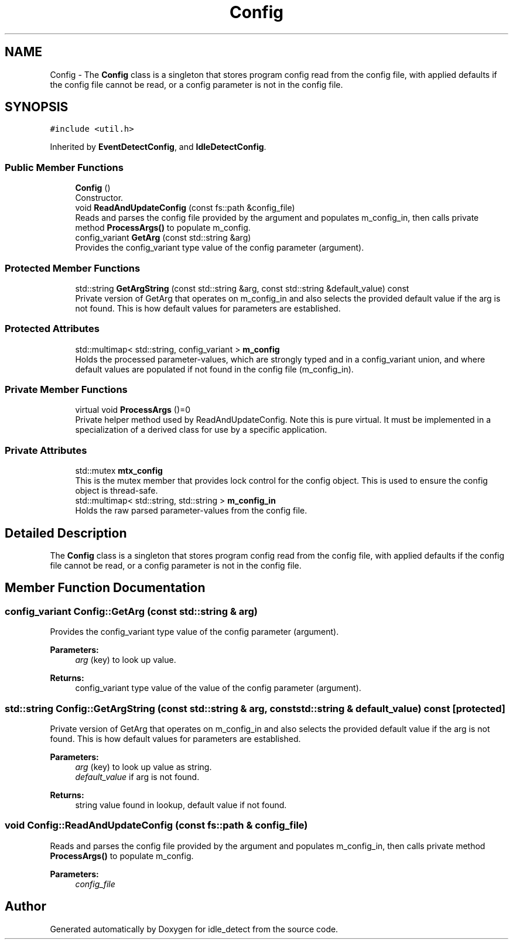 .TH "Config" 3 "Sun Apr 13 2025" "Version 0.7.8.0" "idle_detect" \" -*- nroff -*-
.ad l
.nh
.SH NAME
Config \- The \fBConfig\fP class is a singleton that stores program config read from the config file, with applied defaults if the config file cannot be read, or a config parameter is not in the config file\&.  

.SH SYNOPSIS
.br
.PP
.PP
\fC#include <util\&.h>\fP
.PP
Inherited by \fBEventDetectConfig\fP, and \fBIdleDetectConfig\fP\&.
.SS "Public Member Functions"

.in +1c
.ti -1c
.RI "\fBConfig\fP ()"
.br
.RI "Constructor\&. "
.ti -1c
.RI "void \fBReadAndUpdateConfig\fP (const fs::path &config_file)"
.br
.RI "Reads and parses the config file provided by the argument and populates m_config_in, then calls private method \fBProcessArgs()\fP to populate m_config\&. "
.ti -1c
.RI "config_variant \fBGetArg\fP (const std::string &arg)"
.br
.RI "Provides the config_variant type value of the config parameter (argument)\&. "
.in -1c
.SS "Protected Member Functions"

.in +1c
.ti -1c
.RI "std::string \fBGetArgString\fP (const std::string &arg, const std::string &default_value) const"
.br
.RI "Private version of GetArg that operates on m_config_in and also selects the provided default value if the arg is not found\&. This is how default values for parameters are established\&. "
.in -1c
.SS "Protected Attributes"

.in +1c
.ti -1c
.RI "std::multimap< std::string, config_variant > \fBm_config\fP"
.br
.RI "Holds the processed parameter-values, which are strongly typed and in a config_variant union, and where default values are populated if not found in the config file (m_config_in)\&. "
.in -1c
.SS "Private Member Functions"

.in +1c
.ti -1c
.RI "virtual void \fBProcessArgs\fP ()=0"
.br
.RI "Private helper method used by ReadAndUpdateConfig\&. Note this is pure virtual\&. It must be implemented in a specialization of a derived class for use by a specific application\&. "
.in -1c
.SS "Private Attributes"

.in +1c
.ti -1c
.RI "std::mutex \fBmtx_config\fP"
.br
.RI "This is the mutex member that provides lock control for the config object\&. This is used to ensure the config object is thread-safe\&. "
.ti -1c
.RI "std::multimap< std::string, std::string > \fBm_config_in\fP"
.br
.RI "Holds the raw parsed parameter-values from the config file\&. "
.in -1c
.SH "Detailed Description"
.PP 
The \fBConfig\fP class is a singleton that stores program config read from the config file, with applied defaults if the config file cannot be read, or a config parameter is not in the config file\&. 
.SH "Member Function Documentation"
.PP 
.SS "config_variant Config::GetArg (const std::string & arg)"

.PP
Provides the config_variant type value of the config parameter (argument)\&. 
.PP
\fBParameters:\fP
.RS 4
\fIarg\fP (key) to look up value\&. 
.RE
.PP
\fBReturns:\fP
.RS 4
config_variant type value of the value of the config parameter (argument)\&. 
.RE
.PP

.SS "std::string Config::GetArgString (const std::string & arg, const std::string & default_value) const\fC [protected]\fP"

.PP
Private version of GetArg that operates on m_config_in and also selects the provided default value if the arg is not found\&. This is how default values for parameters are established\&. 
.PP
\fBParameters:\fP
.RS 4
\fIarg\fP (key) to look up value as string\&. 
.br
\fIdefault_value\fP if arg is not found\&. 
.RE
.PP
\fBReturns:\fP
.RS 4
string value found in lookup, default value if not found\&. 
.RE
.PP

.SS "void Config::ReadAndUpdateConfig (const fs::path & config_file)"

.PP
Reads and parses the config file provided by the argument and populates m_config_in, then calls private method \fBProcessArgs()\fP to populate m_config\&. 
.PP
\fBParameters:\fP
.RS 4
\fIconfig_file\fP 
.RE
.PP


.SH "Author"
.PP 
Generated automatically by Doxygen for idle_detect from the source code\&.
